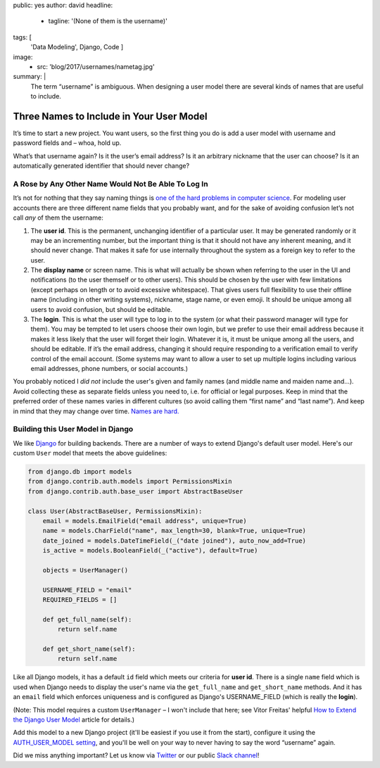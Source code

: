 public: yes
author: david
headline:
  - tagline: '(None of them is the username)'
tags: [
  'Data Modeling',
  Django,
  Code
  ]
image:
  - src: 'blog/2017/usernames/nametag.jpg'
summary: |
  The term “username” is ambiguous.
  When designing a user model there are several
  kinds of names that are useful to include.


Three Names to Include in Your User Model
=========================================

It’s time to start a new project.
You want users, so the first thing you do is
add a user model with username and password fields and –
whoa, hold up.

What’s that username again?
Is it the user’s email address?
Is it an arbitrary nickname that the user can choose?
Is it an automatically generated identifier that should never change?

A Rose by Any Other Name Would Not Be Able To Log In
----------------------------------------------------

It’s not for nothing that they say naming things is
`one of the hard problems in computer science
<https://martinfowler.com/bliki/TwoHardThings.html>`_.
For modeling user accounts there are three different name fields
that you probably want,
and for the sake of avoiding confusion
let’s not call *any* of them the username:

1. The **user id**.
   This is the permanent, unchanging identifier of a particular user.
   It may be generated randomly or it may be an incrementing number,
   but the important thing is that it should not have any inherent meaning,
   and it should never change.
   That makes it safe for use internally throughout the system
   as a foreign key to refer to the user.

2. The **display name** or screen name.
   This is what will actually be shown when referring to the user
   in the UI and notifications (to the user themself or to other users).
   This should be chosen by the user with few limitations
   (except perhaps on length or to avoid excessive whitespace).
   That gives users full flexibility to use their offline name
   (including in other writing systems), nickname, stage name, or even emoji.
   It should be unique among all users to avoid confusion,
   but should be editable.

3. The **login**.
   This is what the user will type to log in to the system
   (or what their password manager will type for them).
   You may be tempted to let users choose their own login,
   but we prefer to use their email address
   because it makes it less likely that the user will forget their login.
   Whatever it is, it must be unique among all the users,
   and should be editable.
   If it’s the email address,
   changing it should require responding to a verification email
   to verify control of the email account.
   (Some systems may want to allow a user to set up multiple logins
   including various email addresses, phone numbers, or social accounts.)

You probably noticed I *did not* include the user's given and family names
(and middle name and maiden name and…).
Avoid collecting these as separate fields unless you need to,
i.e. for official or legal purposes.
Keep in mind that the preferred order of these names varies
in different cultures (so avoid calling them “first name” and “last name”).
And keep in mind that they may change over time.
`Names are hard.
<http://www.kalzumeus.com/2010/06/17/falsehoods-programmers-believe-about-names/>`_

Building this User Model in Django
----------------------------------

We like `Django <https://www.djangoproject.com/>`_ for building backends.
There are a number of ways to extend Django's default user model.
Here's our custom ``User`` model that meets the above guidelines:

.. code:: python

    from django.db import models
    from django.contrib.auth.models import PermissionsMixin
    from django.contrib.auth.base_user import AbstractBaseUser

    class User(AbstractBaseUser, PermissionsMixin):
        email = models.EmailField("email address", unique=True)
        name = models.CharField("name", max_length=30, blank=True, unique=True)
        date_joined = models.DateTimeField(_("date joined"), auto_now_add=True)
        is_active = models.BooleanField(_("active"), default=True)

        objects = UserManager()

        USERNAME_FIELD = "email"
        REQUIRED_FIELDS = []

        def get_full_name(self):
            return self.name

        def get_short_name(self):
            return self.name

Like all Django models, it has a default ``id`` field
which meets our criteria for **user id**.
There is a single ``name`` field which
is used when Django needs to display the user's name
via the ``get_full_name`` and ``get_short_name`` methods.
And it has an ``email`` field which enforces uniqueness
and is configured as Django's USERNAME_FIELD
(which is really the **login**).

(Note: This model requires a custom ``UserManager`` –
I won't include that here; see Vitor Freitas' helpful
`How to Extend the Django User Model <https://simpleisbetterthancomplex.com/tutorial/2016/07/22/how-to-extend-django-user-model.html>`_ article for details.)

Add this model to a new Django project
(it'll be easiest if you use it from the start),
configure it using the `AUTH_USER_MODEL setting
<https://docs.djangoproject.com/en/1.10/ref/settings/#std:setting-AUTH_USER_MODEL>`_,
and you'll be well on your way to never having to
say the word “username” again.

Did we miss anything important?
Let us know via `Twitter`_ or our public `Slack channel`_!

.. _Twitter: https://twitter.com/oddbird
.. _Slack Channel: http://friends.oddbird.net/

